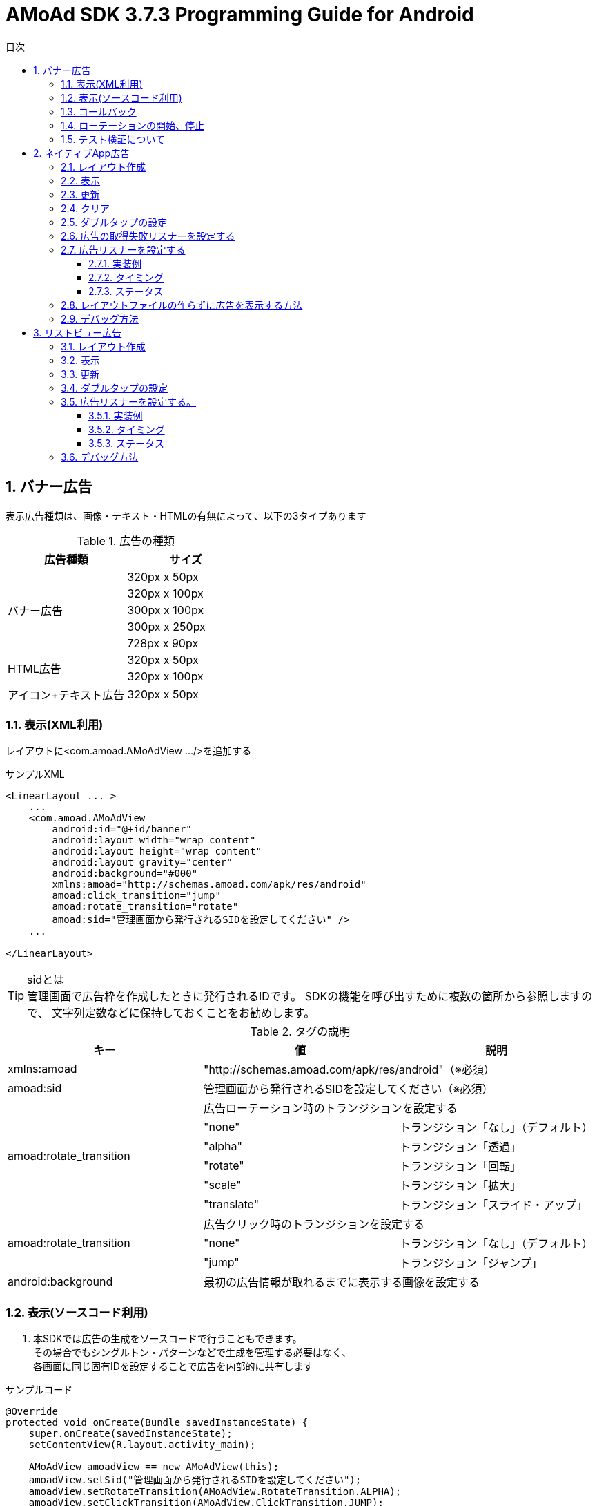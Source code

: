 :Version: 3.7.3
:toc: macro
:toc-title: 目次
:toclevels: 4

= AMoAd SDK {version} Programming Guide for Android

toc::[]

:numbered:
:sectnums:

== バナー広告
表示広告種類は、画像・テキスト・HTMLの有無によって、以下の3タイプあります

.広告の種類
[options="header"]
|===
|広告種類 |サイズ
.5+|バナー広告
.1+|320px x 50px
.1+|320px x 100px
.1+|300px x 100px
.1+|300px x 250px
.1+|728px x 90px
.2+|HTML広告
.1+|320px x 50px
.1+|320px x 100px
.1+|アイコン+テキスト広告
.1+|320px x 50px
|===

=== 表示(XML利用)
レイアウトに<com.amoad.AMoAdView .../>を追加する

.サンプルXML
[source, xml]
----
<LinearLayout ... >
    ...
    <com.amoad.AMoAdView
        android:id="@+id/banner"
        android:layout_width="wrap_content"
        android:layout_height="wrap_content"
        android:layout_gravity="center"
        android:background="#000"
        xmlns:amoad="http://schemas.amoad.com/apk/res/android"
        amoad:click_transition="jump"
        amoad:rotate_transition="rotate"
        amoad:sid="管理画面から発行されるSIDを設定してください" />
    ...

</LinearLayout>
----

.sidとは
[TIP]
管理画面で広告枠を作成したときに発行されるIDです。
SDKの機能を呼び出すために複数の箇所から参照しますので、
文字列定数などに保持しておくことをお勧めします。

.タグの説明
[options="header"]
|===
|キー |値 |説明
.1+|xmlns:amoad 2+|"http://schemas.amoad.com/apk/res/android"（※必須）
.1+|amoad:sid 2+|管理画面から発行されるSIDを設定してください（※必須）
.6+|amoad:rotate_transition 2+|広告ローテーション時のトランジションを設定する
.1+|"none" |トランジション「なし」（デフォルト）
.1+|"alpha" |トランジション「透過」
.1+|"rotate" |トランジション「回転」
.1+|"scale" |トランジション「拡大」
.1+|"translate" |トランジション「スライド・アップ」
.3+|amoad:rotate_transition 2+|広告クリック時のトランジションを設定する
.1+|"none" |トランジション「なし」（デフォルト）
.1+|"jump" |トランジション「ジャンプ」
.1+|android:background 2+|最初の広告情報が取れるまでに表示する画像を設定する
|===

=== 表示(ソースコード利用)
. 本SDKでは広告の生成をソースコードで行うこともできます。 +
その場合でもシングルトン・パターンなどで生成を管理する必要はなく、 +
各画面に同じ固有IDを設定することで広告を内部的に共有します

.サンプルコード
[source, java]
----
@Override
protected void onCreate(Bundle savedInstanceState) {
    super.onCreate(savedInstanceState);
    setContentView(R.layout.activity_main);

    AMoAdView amoadView == new AMoAdView(this);
    amoadView.setSid("管理画面から発行されるSIDを設定してください");
    amoadView.setRotateTransition(AMoAdView.RotateTransition.ALPHA);
    amoadView.setClickTransition(AMoAdView.ClickTransition.JUMP);

    ViewGroup content == (ViewGroup) findViewById(R.id.banner);
    content.addView(amoadView);
}
----

=== コールバック
広告の取得を通知する

.サンプルコード
[source, java]
----
@Override
protected void onCreate(Bundle savedInstanceState) {
    super.onCreate(savedInstanceState);
    setContentView(R.layout.activity_main);

    AMoAdView amoadView == ((AMoAdView)findViewById(R.id.banner));

    amoadView.setCallback(new AdCallback() {
        @Override
        public void didReceiveAd() {
          //受信成功
        }
        @Override
        public void didFailToReceiveAdWithError() {
          //受信失敗
        }
        @Override
        public void didReceiveEmptyAd() {
          //広告が配信されてない
        }
    });
}
----

=== ローテーションの開始、停止
本SDKは、管理画面の「自動更新間隔」で指定された間隔で自動的に広告をローテーション表示します。 +
ローテーションさせたくない場合やAdMob広告ネットワークメディエーション等の外部機能で +
AMoAd SDKを制御する際は、管理画面の「自動更新間隔」に「0」を設定してください。


=== テスト検証について
. 組み込みが正しく行われたかどうかは、管理画面から発行されるsidを設定していただくことで、確認いただけます。
. 広告枠を作成いただくと、AMoAdで広告枠の審査を行わせていただきます。広告枠の審査が完了するまでは、以下のバナーが表示されます。 +
image:images/default_banner.png[width="400px"]

. 広告枠の審査が完了すると、広告主から提供されている広告が配信されるようになります。

== ネイティブApp広告
表示広告種類は、画像の有無、テキストの長さなどによって、以下の3タイプあります

.ネイティブ広告の種類
[options="header"]
|===
|広告枠フォーマット |表示広告種類
.3+|ネイティブ型
.1+|一行テキスト
.1+|アイコン画像＋テキスト
.1+|メイン画像＋テキスト
|===

=== レイアウト作成
.下記表を参考にレイアウトを作成する
[options="header"]
|=======================
| パターン | オブジェクト | クラス | タグ名（android:tag）
| アイコン画像＋テキスト | アイコン画像 | ImageView | AMoAdNativeViewIconImage
| メイン画像＋テキスト | メイン画像 | ImageView | AMoAdNativeViewMainImage
| 共通 | タイトルショート | TextView | AMoAdNativeViewTitleShort
| 共通 | タイトルロング | TextView | AMoAdNativeViewTitleLong
| 共通 | サービス名 | TextView | AMoAdNativeViewServiceName
|=======================

.一行テキスト広告のサンプル
[source, xml]
----
<RelativeLayout xmlns:android="http://schemas.android.com/apk/res/android"
    xmlns:tools="http://schemas.android.com/tools"
    android:layout_width="match_parent"
    android:layout_height="wrap_content"
    android:orientation="horizontal"
    android:padding="5dp" >

    <TextView
        android:id="@+id/TitleShort"
        android:layout_width="wrap_content"
        android:layout_height="wrap_content"
        android:layout_alignParentLeft="true"
        android:layout_centerVertical="true"
        android:layout_toLeftOf="@+id/ServiceName"
        android:ellipsize="end"
        android:singleLine="true"
        android:tag="AMoAdNativeViewTitleShort"/>

    <TextView
        android:id="@+id/ServiceName"
        android:layout_width="wrap_content"
        android:layout_height="wrap_content"
        android:layout_alignParentRight="true"
        android:layout_centerVertical="true"
        android:layout_marginLeft="10dp"
        android:ellipsize="end"
        android:singleLine="true"
        android:tag="AMoAdNativeViewServiceName"/>

</RelativeLayout>
----

.アイコン画像+テキスト広告のサンプル
[source, xml]
----
<RelativeLayout xmlns:android="http://schemas.android.com/apk/res/android"
    xmlns:tools="http://schemas.android.com/tools"
    android:layout_width="match_parent"
    android:layout_height="match_parent"
    android:padding="5dp" >

    <ImageView
        android:id="@+id/IconImage"
        android:layout_width="50dp"
        android:layout_height="50dp"
        android:layout_alignParentLeft="true"
        android:layout_alignParentTop="true"
        android:scaleType="fitXY"
        android:tag="AMoAdNativeViewIconImage" />

    <TextView
        android:id="@+id/TitleShort"
        android:layout_width="wrap_content"
        android:layout_height="wrap_content"
        android:layout_alignParentTop="true"
        android:layout_marginLeft="5dp"
        android:layout_toRightOf="@+id/IconImage"
        android:ellipsize="end"
        android:singleLine="true"
        android:tag="AMoAdNativeViewTitleShort"/>

    <TextView
        android:id="@+id/TitleLong"
        android:layout_width="wrap_content"
        android:layout_height="wrap_content"
        android:layout_below="@+id/TitleShort"
        android:layout_marginLeft="5dp"
        android:layout_toRightOf="@+id/IconImage"
        android:ellipsize="end"
        android:singleLine="true"
        android:tag="AMoAdNativeViewTitleLong"/>

    <TextView
        android:id="@+id/ServiceName"
        android:layout_width="wrap_content"
        android:layout_height="wrap_content"
        android:layout_below="@+id/TitleLong"
        android:layout_marginLeft="5dp"
        android:layout_toRightOf="@+id/IconImage"
        android:ellipsize="end"
        android:tag="AMoAdNativeViewServiceName"/>

</RelativeLayout>
----

.メイン画像+テキスト広告のサンプル
[source, xml]
----
<RelativeLayout xmlns:android="http://schemas.android.com/apk/res/android"
    xmlns:tools="http://schemas.android.com/tools"
    android:layout_width="match_parent"
    android:layout_height="match_parent"
    android:padding="5dp" >

    <ImageView
        android:id="@+id/IconImage"
        android:layout_width="20dp"
        android:layout_height="20dp"
        android:layout_alignParentLeft="true"
        android:layout_alignParentTop="true"
        android:scaleType="fitXY"
        android:tag="AMoAdNativeViewIconImage" />

    <TextView
        android:id="@+id/ServiceName"
        android:layout_width="wrap_content"
        android:layout_height="wrap_content"
        android:layout_alignParentTop="true"
        android:layout_marginLeft="5dp"
        android:layout_toRightOf="@+id/IconImage"
        android:ellipsize="end"
        android:tag="AMoAdNativeViewServiceName"/>

    <ImageView
        android:id="@+id/MainImage"
        android:layout_width="match_parent"
        android:layout_height="wrap_content"
        android:layout_below="@+id/IconImage"
        android:layout_marginTop="5dp"
        android:scaleType="fitXY"
        android:tag="AMoAdNativeViewMainImage" />

    <TextView
        android:id="@+id/TitleShort"
        android:layout_width="wrap_content"
        android:layout_height="wrap_content"
        android:layout_below="@+id/MainImage"
        android:layout_marginTop="5dp"
        android:ellipsize="end"
        android:singleLine="true"
        android:tag="AMoAdNativeViewTitleShort"/>

    <TextView
        android:id="@+id/TitleLong"
        android:layout_width="wrap_content"
        android:layout_height="wrap_content"
        android:layout_below="@+id/TitleShort"
        android:ellipsize="end"
        android:singleLine="true"
        android:tag="AMoAdNativeViewTitleLong"/>

</RelativeLayout>
----

[TIP]
クリック領域の設定 : +
「android:tag="AMoAdNativeViewLink"」でクリック領域の設定ができます。 +
指定しない場合はレイアウト全体がクリック領域になります。 +


.クリック領域の設定サンプル
[source, xml]
----
<RelativeLayout ... >
    ...
    <Button
        android:layout_width="wrap_content"
        android:layout_height="wrap_content"
        android:tag="AMoAdNativeViewLink"
        android:text="アプリをダウンロードする" />
    ...
</RelativeLayout>
----

=== 表示

.一行テキスト広告の実装
[source, java]
----
@Override
protected void onCreate(Bundle savedInstanceState) {
  super.onCreate(savedInstanceState);
  setContentView(R.layout.activity_main);

  AMoAdNativeViewManager.getInstance(this).prepareAd(SID);

  View adView == AMoAdNativeViewManager.getInstance(this).createView(SID, TAG, R.layout.native_text);

  ViewGroup vg == (ViewGroup) findViewById(R.id.top);
  vg.addView(adView);
}
----

.SIDとは
[TIP]
管理画面で広告枠を作成したときに発行されるIDです。
SDKの機能を呼び出すために複数の箇所から参照しますので、
文字列定数などに保持しておくことをお勧めします。

.TAGとは
[TIP]
同一SIDで複数の広告を表示するための識別IDです。 +
SID + TAG1、SID + TAG2で分けて使うことで同じ広告が表示されることを避けます。

.アイコン画像+テキスト広告の実装
[source, java]
----
@Override
protected void onCreate(Bundle savedInstanceState) {
  super.onCreate(savedInstanceState);
  setContentView(R.layout.activity_main);

  AMoAdNativeViewManager.getInstance(this).prepareAd(SID, true);

  View adView == AMoAdNativeViewManager.getInstance(this).createView(SID, TAG, R.layout.native_icon);

  ViewGroup vg == (ViewGroup) findViewById(R.id.top);
  vg.addView(adView);
}
----

.メイン画像+テキスト広告の実装
[source, java]
----
@Override
protected void onCreate(Bundle savedInstanceState) {
  super.onCreate(savedInstanceState);
  setContentView(R.layout.activity_main);

  AMoAdNativeViewManager.getInstance(this).prepareAd(SID, true, true);

  View adView == AMoAdNativeViewManager.getInstance(this).createView(SID, TAG, R.layout.native_image);

  ViewGroup vg == (ViewGroup) findViewById(R.id.top);
  vg.addView(adView);
}
----

=== 更新

該当するSIDのTAGの広告が更新されます。

[source, java]
----
AMoAdNativeViewManager.getInstance(context).updateAd(SID, TAG);
----

=== クリア

該当するSIDのTAGの広告がクリアされます。（テキストと画像が消える）

[source, java]
----
AMoAdNativeViewManager.getInstance(context).clearAd(SID, TAG);
----

該当するSIDの広告がすべてクリアされます。（テキストと画像が消える）
[source, java]
----
AMoAdNativeViewManager.getInstance(context).clearAds(SID);
----

=== ダブルタップの設定
[source, java]
----
AMoAdNativeViewCoder coder == new AMoAdNativeViewCoder();
coder.setTouchType(AMoAdNativeViewCoder.TouchType.DoubleTap);

View templateView == findViewById(R.id.templateView);
AMoAdNativeViewManager.getInstance(this).renderAd(SID, TAG2, templateView, null, coder);
----

=== 広告の取得失敗リスナーを設定する

該当するSIDとTAGの広告取得失敗を検知する。 +
createView関数、またはrenderAd関数に失敗リスナーを渡す。

[source, java]
----
View view == AMoAdNativeViewManager.getInstance(context).createView(sid, tag, R.layout.template, new AMoAdNativeFailureListener() {
  @Override
  public void onFailure(String sid, String tag, View templateView) {
    // 広告の取得失敗を検知
  }
});
----

=== 広告リスナーを設定する
==== 実装例
該当するSIDのTAGの広告の取得結果などを通知する。 +
createView関数、またはrenderAd関数にリスナーを渡す。

[source, java]
----
View view == AMoAdNativeViewManager.getInstance(context).createView(sid, tag, R.layout.template, new AMoAdNativeListener() {
	@Override
	public void onReceived(String sid, String tag, View templateView, AMoAdNativeListener.Result result) {
		// 広告情報の取得処理が終わったら呼ばれる
		if (result == AMoAdNativeListener.Result.Success) {
			// ...
		} else if (result == AMoAdNativeListener.Result.Failure) {
			// ...
		}
	}

	@Override
	public void onIconReceived(String sid, String tag, View templateView, AMoAdNativeListener.Result result) {
		// アイコン画像の取得処理が終わったら呼ばれる
		if (result == AMoAdNativeListener.Result.Success) {
			// ...
		} else if (result == AMoAdNativeListener.Result.Failure) {
			// ...
		}
	}

	@Override
	public void onImageReceived(String sid, String tag, View templateView, AMoAdNativeListener.Result result) {
		// メイン画像の取得処理が終わったら呼ばれる
		if (result == AMoAdNativeListener.Result.Success) {
			// ...
		} else if (result == AMoAdNativeListener.Result.Failure) {
			// ...
		}
	}

	@Override
	public void onClicked(String sid, String tag, View templateView) {
		// 広告がクリックされたら呼ばれる
	}
});
----

[source, java]
----
AMoAdNativeViewManager.getInstance(context).renderAd(sid, tag, templateView, new AMoAdNativeListener() {
	@Override
	public void onReceived(String sid, String tag, View templateView, AMoAdNativeListener.Result result) {
		// 広告情報の取得処理が終わったら呼ばれる
		if (result == AMoAdNativeListener.Result.Success) {
			// ...
		} else if (result == AMoAdNativeListener.Result.Failure) {
			// ...
		}
	}

	@Override
	public void onIconReceived(String sid, String tag, View templateView, AMoAdNativeListener.Result result) {
		// アイコン画像の取得処理が終わったら呼ばれる
		if (result == AMoAdNativeListener.Result.Success) {
			// ...
		} else if (result == AMoAdNativeListener.Result.Failure) {
			// ...
		}
	}

	@Override
	public void onImageReceived(String sid, String tag, View templateView, AMoAdNativeListener.Result result) {
		// メイン画像の取得処理が終わったら呼ばれる
		if (result == AMoAdNativeListener.Result.Success) {
			// ...
		} else if (result == AMoAdNativeListener.Result.Failure) {
			// ...
		}
	}

	@Override
	public void onClicked(String sid, String tag, View templateView) {
		// 広告がクリックされたら呼ばれる
	}
});
----

==== タイミング
image:images/callback_timing.png[width="800px"]

==== ステータス
image:images/callback_status.png[width="800px"]

=== レイアウトファイルの作らずに広告を表示する方法
renderAd関数にテンプレートビューを渡すと
テンプレートビューに広告が埋め込まれる。

[NOTE]
5.1.広告用のレイアウト作成の代わりにactivity_main.xmlの中に +
テンプレートに当てはまるビューを作成する必要があります。 +
詳しい内容は提供したサンプルアプリを参考してください。


[source, java]
----
@Override
protected void onCreate(Bundle savedInstanceState) {
  super.onCreate(savedInstanceState);
  setContentView(R.layout.activity_main);

  AMoAdNativeViewManager.getInstance(this).prepareAd(SID, true, true);

  View templateView == findByViewId(R.id.templeteView);

  AMoAdNativeViewManager.getInstance(this).renderAd(SID, TAG, templateView);
}
----

=== デバッグ方法

.ログをコンソールに出力する
[source, java]
----
AMoAdLogger.getInstance().setEnabled(true);
----

.SDKログをキャッチする
[source, java]
----
AMoAdLogger.getInstance().setEnabled(true);
AMoAdLogger.getInstance().addAMoAdLoggerListener(new AMoAdLoggerListener() {
 @Override
    public void onLog(int level, String tag, String msg, Throwable throwable) {
        // ログをキャッチする
    }
});
----

== リストビュー広告
表示広告種類は、画像の有無、テキストの長さなどによって、以下の3タイプあります

.ネイティブ広告の種類
[options="header"]
|===
|広告枠フォーマット |表示広告種類
.3+|リストビュー型
.1+|一行テキスト
.1+|アイコン画像＋テキスト
.1+| メイン画像＋テキスト
|===

=== レイアウト作成

.下記表を参考にレイアウトを作成する
[options="header"]
|=======================
| パターン | オブジェクト | クラス | タグ名（android:tag）
| アイコン画像＋テキスト | アイコン画像 | ImageView | AMoAdNativeViewIconImage
| メイン画像＋テキスト | メイン画像 | ImageView | AMoAdNativeViewMainImage
| 共通 | タイトルショート | TextView | AMoAdNativeViewTitleShort
| 共通 | タイトルロング | TextView | AMoAdNativeViewTitleLong
| 共通 | サービス名 | TextView | AMoAdNativeViewServiceName
|=======================

.一行テキスト広告のサンプル
[source, xml]
----
<RelativeLayout xmlns:android="http://schemas.android.com/apk/res/android"
    xmlns:tools="http://schemas.android.com/tools"
    android:layout_width="match_parent"
    android:layout_height="wrap_content"
    android:orientation="horizontal"
    android:padding="5dp" >

    <TextView
        android:id="@+id/TitleShort"
        android:layout_width="wrap_content"
        android:layout_height="wrap_content"
        android:layout_alignParentLeft="true"
        android:layout_centerVertical="true"
        android:layout_toLeftOf="@+id/ServiceName"
        android:ellipsize="end"
        android:singleLine="true"
        android:tag="AMoAdNativeViewTitleShort"/>

    <TextView
        android:id="@+id/ServiceName"
        android:layout_width="wrap_content"
        android:layout_height="wrap_content"
        android:layout_alignParentRight="true"
        android:layout_centerVertical="true"
        android:layout_marginLeft="10dp"
        android:ellipsize="end"
        android:singleLine="true"
        android:tag="AMoAdNativeViewServiceName"/>

</RelativeLayout>
----

.アイコン画像+テキスト広告のサンプル
[source, xml]
----
<RelativeLayout xmlns:android="http://schemas.android.com/apk/res/android"
    xmlns:tools="http://schemas.android.com/tools"
    android:layout_width="match_parent"
    android:layout_height="match_parent"
    android:padding="5dp" >

    <ImageView
        android:id="@+id/IconImage"
        android:layout_width="50dp"
        android:layout_height="50dp"
        android:layout_alignParentLeft="true"
        android:layout_alignParentTop="true"
        android:scaleType="fitXY"
        android:tag="AMoAdNativeViewIconImage" />

    <TextView
        android:id="@+id/TitleShort"
        android:layout_width="wrap_content"
        android:layout_height="wrap_content"
        android:layout_alignParentTop="true"
        android:layout_marginLeft="5dp"
        android:layout_toRightOf="@+id/IconImage"
        android:ellipsize="end"
        android:singleLine="true"
        android:tag="AMoAdNativeViewTitleShort"/>

    <TextView
        android:id="@+id/TitleLong"
        android:layout_width="wrap_content"
        android:layout_height="wrap_content"
        android:layout_below="@+id/TitleShort"
        android:layout_marginLeft="5dp"
        android:layout_toRightOf="@+id/IconImage"
        android:ellipsize="end"
        android:singleLine="true"
        android:tag="AMoAdNativeViewTitleLong"/>

    <TextView
        android:id="@+id/ServiceName"
        android:layout_width="wrap_content"
        android:layout_height="wrap_content"
        android:layout_below="@+id/TitleLong"
        android:layout_marginLeft="5dp"
        android:layout_toRightOf="@+id/IconImage"
        android:ellipsize="end"
        android:tag="AMoAdNativeViewServiceName"/>

</RelativeLayout>
----

.メイン画像+テキスト広告のサンプル
[source, xml]
----
<RelativeLayout xmlns:android="http://schemas.android.com/apk/res/android"
    xmlns:tools="http://schemas.android.com/tools"
    android:layout_width="match_parent"
    android:layout_height="match_parent"
    android:padding="5dp" >

    <ImageView
        android:id="@+id/IconImage"
        android:layout_width="20dp"
        android:layout_height="20dp"
        android:layout_alignParentLeft="true"
        android:layout_alignParentTop="true"
        android:scaleType="fitXY"
        android:tag="AMoAdNativeViewIconImage" />

    <TextView
        android:id="@+id/ServiceName"
        android:layout_width="wrap_content"
        android:layout_height="wrap_content"
        android:layout_alignParentTop="true"
        android:layout_marginLeft="5dp"
        android:layout_toRightOf="@+id/IconImage"
        android:ellipsize="end"
        android:tag="AMoAdNativeViewServiceName"/>

    <ImageView
        android:id="@+id/MainImage"
        android:layout_width="match_parent"
        android:layout_height="wrap_content"
        android:layout_below="@+id/IconImage"
        android:layout_marginTop="5dp"
        android:scaleType="fitXY"
        android:tag="AMoAdNativeViewMainImage" />

    <TextView
        android:id="@+id/TitleShort"
        android:layout_width="wrap_content"
        android:layout_height="wrap_content"
        android:layout_below="@+id/MainImage"
        android:layout_marginTop="5dp"
        android:ellipsize="end"
        android:singleLine="true"
        android:tag="AMoAdNativeViewTitleShort"/>

    <TextView
        android:id="@+id/TitleLong"
        android:layout_width="wrap_content"
        android:layout_height="wrap_content"
        android:layout_below="@+id/TitleShort"
        android:ellipsize="end"
        android:singleLine="true"
        android:tag="AMoAdNativeViewTitleLong"/>

</RelativeLayout>
----

[TIP]
クリック領域の設定 : +
「android:tag="AMoAdNativeViewLink"」でクリック領域の設定ができます。 +
指定しない場合はレイアウト全体がクリック領域になります。 +


.クリック領域の設定サンプル
[source, xml]
----
<RelativeLayout ... >
    ...
    <Button
        android:layout_width="wrap_content"
        android:layout_height="wrap_content"
        android:tag="AMoAdNativeViewLink"
        android:text="アプリをダウンロードする" />
    ...
</RelativeLayout>
----

=== 表示

.一行テキスト広告の実装
[source, java]
----
@Override
protected void onCreate(Bundle savedInstanceState) {
    super.onCreate(savedInstanceState);

    AMoAdNativeViewManager.getInstance(this).prepareAd(SID, 1, 5);

    ArrayAdapter<String> adapter == new ArrayAdapter<String>(this, android.R.layout.simple_list_item_1, android.R.id.text1);

    BaseAdapter nativeAdAdapter == AMoAdNativeViewManager.getInstance(this).createAdapter(SID, TAG, adapter, R.layout.native_text);

    listView.setAdapter(nativeAdAdapter);
}
----

.SIDとは
[TIP]
管理画面で広告枠を作成したときに発行されるIDです。
SDKの機能を呼び出すために複数の箇所から参照しますので、
文字列定数などに保持しておくことをお勧めします。

.TAGとは
[TIP]
同一SIDで複数の広告を表示するための識別IDです。 +
SID + TAG1、SID + TAG2で分けて使うことで同じ広告が表示されることを避けます。

.広告表示位置の開始位置(beginIndex)とは
[TIP]
一覧上、広告の表示開始位置

.広告表示位置の間隔(interval)とは
[TIP]
広告と次の広告との間隔

.アイコン画像+テキスト広告の実装
[source, java]
----
@Override
protected void onCreate(Bundle savedInstanceState) {
    super.onCreate(savedInstanceState);

    AMoAdNativeViewManager.getInstance(this).prepareAd(SID, 1, 5, true);

    ArrayAdapter<String> adapter == new ArrayAdapter<String>(this, android.R.layout.simple_list_item_1, android.R.id.text1);

    BaseAdapter nativeAdAdapter == AMoAdNativeViewManager.getInstance(this).createAdapter(SID, TAG, adapter, R.layout.native_icon);

    listView.setAdapter(nativeAdAdapter);
}
----

.メイン画像+テキスト広告の実装
[source, java]
----
@Override
protected void onCreate(Bundle savedInstanceState) {
    super.onCreate(savedInstanceState);

    AMoAdNativeViewManager.getInstance(this).prepareAd(SID, 1, 5, true, true);

    ArrayAdapter<String> adapter == new ArrayAdapter<String>(this, android.R.layout.simple_list_item_1, android.R.id.text1);

    BaseAdapter nativeAdAdapter == AMoAdNativeViewManager.getInstance(this).createAdapter(SID, TAG, adapter, R.layout.native_image);

    listView.setAdapter(nativeAdAdapter);
}
----

.利用可能なリスト形式(BaseAdapterが使える)UIの例
[TIP]
http://developer.android.com/reference/android/widget/ListView.html[ListView] +
http://developer.android.com/reference/android/widget/GridView.html[GridView] +
http://developer.android.com/reference/android/widget/AdapterView.html[AdapterViewFlipper] +
http://developer.android.com/reference/android/widget/StackView.html[StackView] +
http://developer.android.com/reference/android/widget/Gallery.html[Gallery] +

=== 更新

該当するSIDのTAGの広告が更新されます。

[source, java]
----
AMoAdNativeViewManager.getInstance(context).updateAd(SID, TAG);
----

=== ダブルタップの設定
[source, java]
----
AMoAdNativeViewCoder coder == new AMoAdNativeViewCoder();
coder.setTouchType(AMoAdNativeViewCoder.TouchType.DoubleTap);

BaseAdapter adAdapter == AMoAdNativeViewManager.getInstance(this).createAdapter(SID, TAG, mAdapter, R.layout.template, coder);
setListAdapter(adAdapter);
----

[source, java]
----
AMoAdNativeViewManager.getInstance(context).renderAd(sid, tag, templateView, new AMoAdNativeFailureListener() {
  @Override
  public void onFailure(String sid, String tag, View templateView) {
    // 広告の取得失敗を検知
  }
});
----

=== 広告リスナーを設定する。
==== 実装例
該当するSIDのTAGの広告の取得結果などを通知する。 +
createAdapter関数にリスナーを渡す。

[source, java]
----
BaseAdapter adAdapter == AMoAdNativeViewManager.getInstance(this).createAdapter(SID, TAG, mAdapter, R.layout.template, new AMoAdNativeListener() {

		@Override
		public void onReceived(String sid, String tag, View templateView, AMoAdNativeListener.Result result) {
			// 広告情報の取得処理が終わったら呼ばれる
			if (result == AMoAdNativeListener.Result.Success) {
				// ...
			} else if (result == AMoAdNativeListener.Result.Failure) {
				// ...
			}
		}

		@Override
		public void onIconReceived(String sid, String tag, View templateView, AMoAdNativeListener.Result result) {
			// アイコン画像の取得処理が終わったら呼ばれる
			if (result == AMoAdNativeListener.Result.Success) {
				// ...
			} else if (result == AMoAdNativeListener.Result.Failure) {
				// ...
			}
		}

		@Override
		public void onImageReceived(String sid, String tag, View templateView, AMoAdNativeListener.Result result) {
			// メイン画像の取得処理が終わったら呼ばれる
			if (result == AMoAdNativeListener.Result.Success) {
				// ...
			} else if (result == AMoAdNativeListener.Result.Failure) {
				// ...
			}
		}

		@Override
		public void onClicked(String sid, String tag, View templateView) {
			// 広告がクリックされたら呼ばれる
		}
	});
setListAdapter(adAdapter);
----

==== タイミング
image:images/callback_timing.png[width="800px"]

==== ステータス
image:images/callback_status.png[width="800px"]

=== デバッグ方法

.ログをコンソールに出力する
[source, java]
----
AMoAdLogger.getInstance().setEnabled(true);
----

.SDKログをキャッチする
[source, java]
----
AMoAdLogger.getInstance().setEnabled(true);
AMoAdLogger.getInstance().addAMoAdLoggerListener(new AMoAdLoggerListener() {
 @Override
    public void onLog(int level, String tag, String msg, Throwable throwable) {
        // ログをキャッチする
    }
});
----

